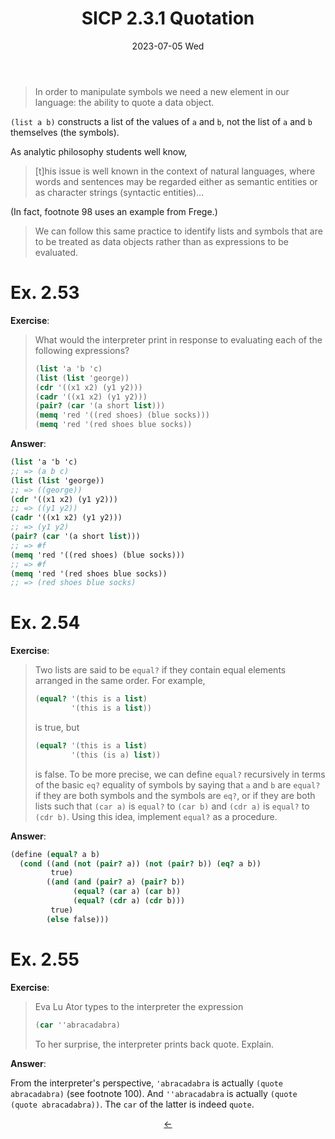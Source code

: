#+options: html-link-use-abs-url:nil html-postamble:t
#+options: html-preamble:t html-scripts:nil html-style:t
#+options: html5-fancy:nil tex:t toc:nil num:nil
#+html_doctype: xhtml-strict
#+html_container: div
#+html_content_class: content
#+description:
#+keywords:
#+html_link_home:
#+html_link_up:
#+html_mathjax:
#+html_equation_reference_format: \eqref{%s}
#+html_head: <link rel="stylesheet" type="text/css" href="./style.css"/>
#+html_head_extra:
#+title: SICP 2.3.1 Quotation
#+subtitle: 2023-07-05 Wed
#+infojs_opt:
#+creator: <a href="https://www.gnu.org/software/emacs/">Emacs</a> 29.0.91 (<a href="https://orgmode.org">Org</a> mode 9.6.6)
#+latex_header:

#+begin_quote
In order to manipulate symbols we need a new element in our language:
the ability to quote a data object.
#+end_quote

~(list a b)~ constructs a list of the values of ~a~ and ~b~, not the
list of ~a~ and ~b~ themselves (the symbols).

As analytic philosophy students well know,

#+begin_quote
[t]his issue is well known in the context of natural languages, where
words and sentences may be regarded either as semantic entities or as
character strings (syntactic entities)...
#+end_quote

(In fact, footnote 98 uses an example from Frege.)

#+begin_quote
We can follow this same practice to identify lists and symbols that
are to be treated as data objects rather than as expressions to be
evaluated.
#+end_quote

* Ex. 2.53
*Exercise*:

#+begin_quote
What would the interpreter print in response to evaluating each of the
following expressions?

#+begin_src scheme
  (list 'a 'b 'c)
  (list (list 'george))
  (cdr '((x1 x2) (y1 y2)))
  (cadr '((x1 x2) (y1 y2)))
  (pair? (car '(a short list)))
  (memq 'red '((red shoes) (blue socks)))
  (memq 'red '(red shoes blue socks))
#+end_src
#+end_quote

*Answer*:

#+begin_src scheme
  (list 'a 'b 'c)
  ;; => (a b c)
  (list (list 'george))
  ;; => ((george))
  (cdr '((x1 x2) (y1 y2)))
  ;; => ((y1 y2))
  (cadr '((x1 x2) (y1 y2)))
  ;; => (y1 y2)
  (pair? (car '(a short list)))
  ;; => #f
  (memq 'red '((red shoes) (blue socks)))
  ;; => #f
  (memq 'red '(red shoes blue socks))
  ;; => (red shoes blue socks)
#+end_src

* Ex. 2.54
*Exercise*:

#+begin_quote
Two lists are said to be ~equal?~ if they contain equal elements
arranged in the same order. For example,

#+begin_src scheme
  (equal? '(this is a list) 
          '(this is a list))
#+end_src

is true, but

#+begin_src scheme
  (equal? '(this is a list) 
          '(this (is a) list))
#+end_src

is false. To be more precise, we can define ~equal?~ recursively in
terms of the basic ~eq?~ equality of symbols by saying that ~a~ and
~b~ are ~equal?~ if they are both symbols and the symbols are ~eq?~,
or if they are both lists such that ~(car a)~ is ~equal?~ to ~(car b)~
and ~(cdr a)~ is ~equal?~ to ~(cdr b)~. Using this idea, implement
~equal?~ as a procedure.
#+end_quote

*Answer*:

#+begin_src scheme
  (define (equal? a b)
    (cond ((and (not (pair? a)) (not (pair? b)) (eq? a b))
           true)
          ((and (and (pair? a) (pair? b))
                (equal? (car a) (car b))
                (equal? (cdr a) (cdr b)))
           true)
          (else false)))
#+end_src

* Ex. 2.55
*Exercise*:

#+begin_quote
Eva Lu Ator types to the interpreter the expression

#+begin_src scheme
  (car ''abracadabra)
#+end_src

To her surprise, the interpreter prints back quote. Explain.
#+end_quote

*Answer*:

From the interpreter's perspective, ~'abracadabra~ is actually ~(quote
abracadabra)~ (see footnote 100). And ~''abracadabra~ is actually
~(quote (quote abracadabra))~. The ~car~ of the latter is indeed
~quote~.

#+begin_export html
<div style="text-align: center;">
<a href="./posts.html">←</a>
</div>
#+end_export

